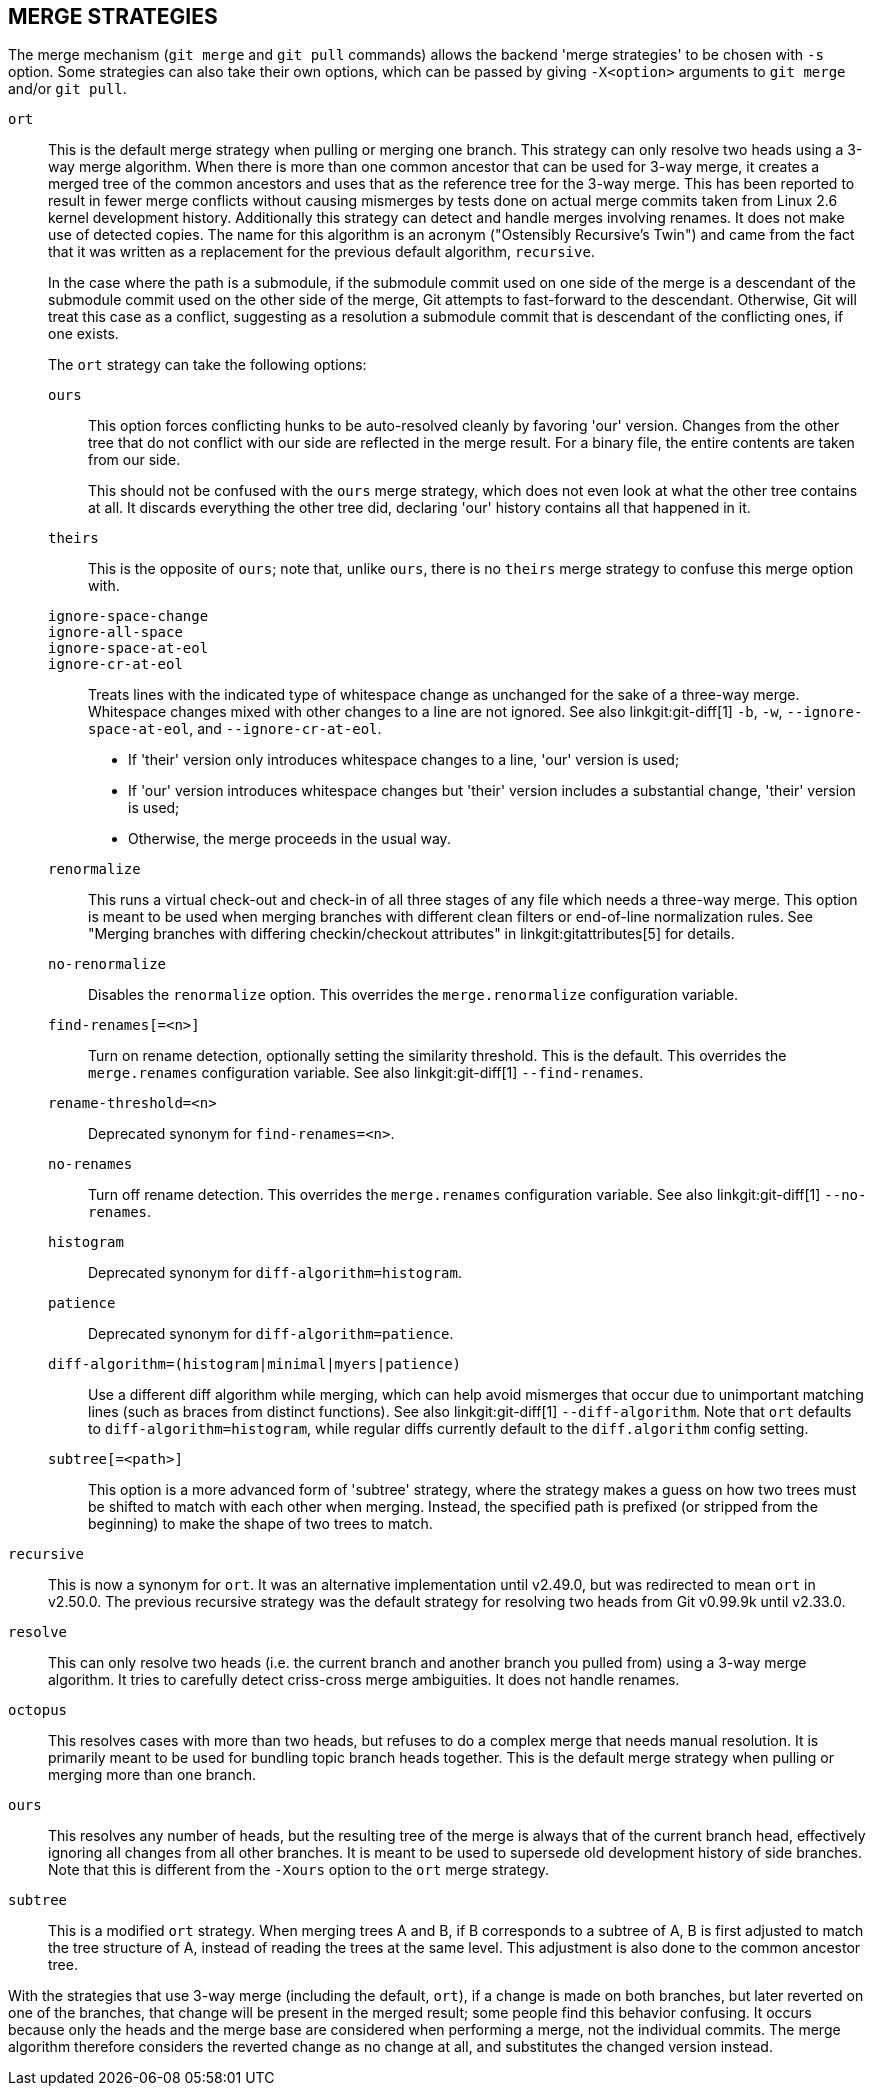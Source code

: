 MERGE STRATEGIES
----------------

The merge mechanism (`git merge` and `git pull` commands) allows the
backend 'merge strategies' to be chosen with `-s` option.  Some strategies
can also take their own options, which can be passed by giving `-X<option>`
arguments to `git merge` and/or `git pull`.

`ort`::
	This is the default merge strategy when pulling or merging one
	branch.  This strategy can only resolve two heads using a
	3-way merge algorithm.  When there is more than one common
	ancestor that can be used for 3-way merge, it creates a merged
	tree of the common ancestors and uses that as the reference
	tree for the 3-way merge.  This has been reported to result in
	fewer merge conflicts without causing mismerges by tests done
	on actual merge commits taken from Linux 2.6 kernel
	development history.  Additionally this strategy can detect
	and handle merges involving renames.  It does not make use of
	detected copies.  The name for this algorithm is an acronym
	("Ostensibly Recursive's Twin") and came from the fact that it
	was written as a replacement for the previous default
	algorithm, `recursive`.
+
In the case where the path is a submodule, if the submodule commit used on
one side of the merge is a descendant of the submodule commit used on the
other side of the merge, Git attempts to fast-forward to the
descendant. Otherwise, Git will treat this case as a conflict, suggesting
as a resolution a submodule commit that is descendant of the conflicting
ones, if one exists.
+
The `ort` strategy can take the following options:

`ours`;;
	This option forces conflicting hunks to be auto-resolved cleanly by
	favoring 'our' version.  Changes from the other tree that do not
	conflict with our side are reflected in the merge result.
	For a binary file, the entire contents are taken from our side.
+
This should not be confused with the `ours` merge strategy, which does not
even look at what the other tree contains at all.  It discards everything
the other tree did, declaring 'our' history contains all that happened in it.

`theirs`;;
	This is the opposite of `ours`; note that, unlike `ours`, there is
	no `theirs` merge strategy to confuse this merge option with.

`ignore-space-change`;;
`ignore-all-space`;;
`ignore-space-at-eol`;;
`ignore-cr-at-eol`;;
	Treats lines with the indicated type of whitespace change as
	unchanged for the sake of a three-way merge.  Whitespace
	changes mixed with other changes to a line are not ignored.
	See also linkgit:git-diff[1] `-b`, `-w`,
	`--ignore-space-at-eol`, and `--ignore-cr-at-eol`.
+
* If 'their' version only introduces whitespace changes to a line,
  'our' version is used;
* If 'our' version introduces whitespace changes but 'their'
  version includes a substantial change, 'their' version is used;
* Otherwise, the merge proceeds in the usual way.

`renormalize`;;
	This runs a virtual check-out and check-in of all three stages
	of any file which needs a three-way merge.  This option is
	meant to be used when merging branches with different clean
	filters or end-of-line normalization rules.  See "Merging
	branches with differing checkin/checkout attributes" in
	linkgit:gitattributes[5] for details.

`no-renormalize`;;
	Disables the `renormalize` option.  This overrides the
	`merge.renormalize` configuration variable.

`find-renames[=<n>]`;;
	Turn on rename detection, optionally setting the similarity
	threshold.  This is the default. This overrides the
	`merge.renames` configuration variable.
	See also linkgit:git-diff[1] `--find-renames`.

`rename-threshold=<n>`;;
	Deprecated synonym for `find-renames=<n>`.

`no-renames`;;
	Turn off rename detection. This overrides the `merge.renames`
	configuration variable.
	See also linkgit:git-diff[1] `--no-renames`.

`histogram`;;
	Deprecated synonym for `diff-algorithm=histogram`.

`patience`;;
	Deprecated synonym for `diff-algorithm=patience`.

`diff-algorithm=(histogram|minimal|myers|patience)`;;
	Use a different diff algorithm while merging, which can help
	avoid mismerges that occur due to unimportant matching lines
	(such as braces from distinct functions).  See also
	linkgit:git-diff[1] `--diff-algorithm`.  Note that `ort`
	defaults to `diff-algorithm=histogram`, while regular diffs
	currently default to the `diff.algorithm` config setting.

`subtree[=<path>]`;;
	This option is a more advanced form of 'subtree' strategy, where
	the strategy makes a guess on how two trees must be shifted to
	match with each other when merging.  Instead, the specified path
	is prefixed (or stripped from the beginning) to make the shape of
	two trees to match.

`recursive`::
	This is now a synonym for `ort`.  It was an alternative
	implementation until v2.49.0, but was redirected to mean `ort`
	in v2.50.0.  The previous recursive strategy was the default
	strategy for resolving two heads from Git v0.99.9k until
	v2.33.0.

`resolve`::
	This can only resolve two heads (i.e. the current branch
	and another branch you pulled from) using a 3-way merge
	algorithm.  It tries to carefully detect criss-cross
	merge ambiguities.  It does not handle renames.

`octopus`::
	This resolves cases with more than two heads, but refuses to do
	a complex merge that needs manual resolution.  It is
	primarily meant to be used for bundling topic branch
	heads together.  This is the default merge strategy when
	pulling or merging more than one branch.

`ours`::
	This resolves any number of heads, but the resulting tree of the
	merge is always that of the current branch head, effectively
	ignoring all changes from all other branches.  It is meant to
	be used to supersede old development history of side
	branches.  Note that this is different from the `-Xours` option to
	the `ort` merge strategy.

`subtree`::
	This is a modified `ort` strategy. When merging trees A and
	B, if B corresponds to a subtree of A, B is first adjusted to
	match the tree structure of A, instead of reading the trees at
	the same level. This adjustment is also done to the common
	ancestor tree.

With the strategies that use 3-way merge (including the default, `ort`),
if a change is made on both branches, but later reverted on one of the
branches, that change will be present in the merged result; some people find
this behavior confusing.  It occurs because only the heads and the merge base
are considered when performing a merge, not the individual commits.  The merge
algorithm therefore considers the reverted change as no change at all, and
substitutes the changed version instead.
